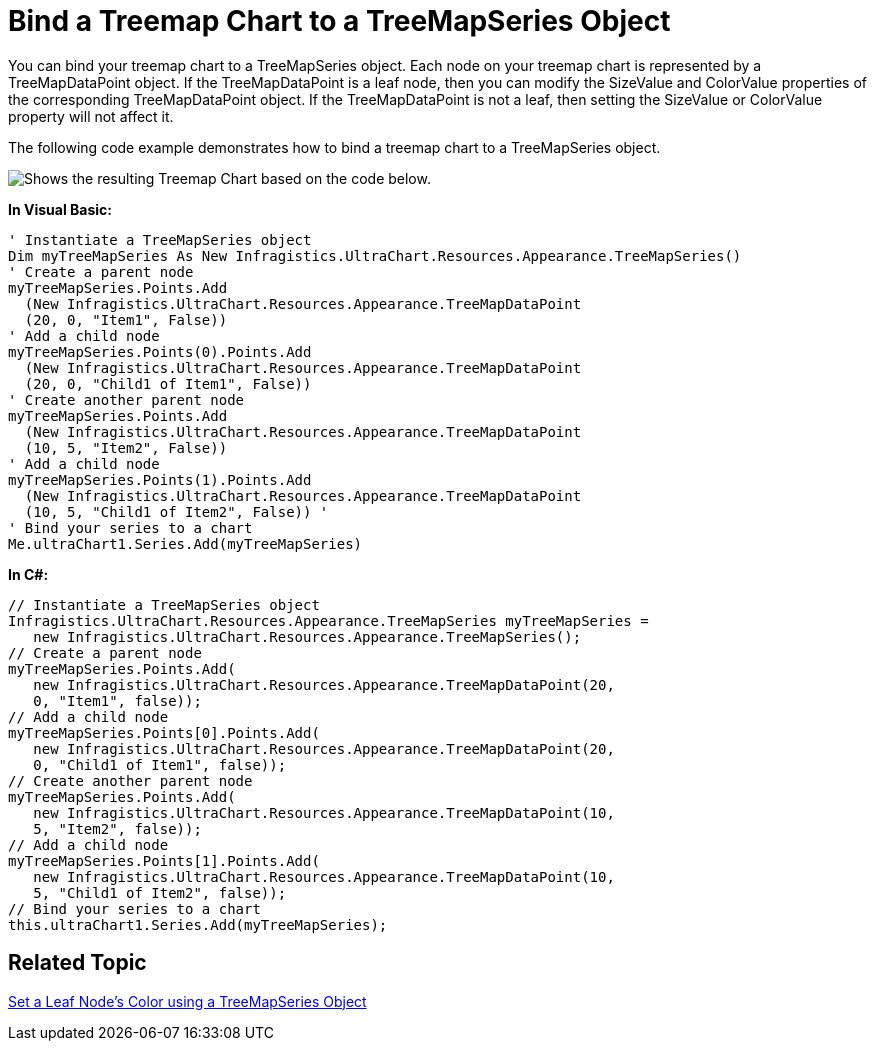 ﻿////

|metadata|
{
    "name": "chart-bind-a-treemap-chart-to-a-treemapseries-object",
    "controlName": ["{WawChartName}"],
    "tags": [],
    "guid": "{76C53BCF-5427-403F-86DC-DC179C447349}",  
    "buildFlags": [],
    "createdOn": "0001-01-01T00:00:00Z"
}
|metadata|
////

= Bind a Treemap Chart to a TreeMapSeries Object

You can bind your treemap chart to a TreeMapSeries object. Each node on your treemap chart is represented by a TreeMapDataPoint object. If the TreeMapDataPoint is a leaf node, then you can modify the SizeValue and ColorValue properties of the corresponding TreeMapDataPoint object. If the TreeMapDataPoint is not a leaf, then setting the SizeValue or ColorValue property will not affect it.

The following code example demonstrates how to bind a treemap chart to a TreeMapSeries object.

image::images\Chart_Binding_Treemap_Chart_to_a_TreeMapSeries_Object_01.png[Shows the resulting Treemap Chart based on the code below.]

*In Visual Basic:*

----
' Instantiate a TreeMapSeries object 
Dim myTreeMapSeries As New Infragistics.UltraChart.Resources.Appearance.TreeMapSeries()
' Create a parent node
myTreeMapSeries.Points.Add
  (New Infragistics.UltraChart.Resources.Appearance.TreeMapDataPoint
  (20, 0, "Item1", False))
' Add a child node 
myTreeMapSeries.Points(0).Points.Add
  (New Infragistics.UltraChart.Resources.Appearance.TreeMapDataPoint
  (20, 0, "Child1 of Item1", False))
' Create another parent node 
myTreeMapSeries.Points.Add
  (New Infragistics.UltraChart.Resources.Appearance.TreeMapDataPoint
  (10, 5, "Item2", False))
' Add a child node 
myTreeMapSeries.Points(1).Points.Add
  (New Infragistics.UltraChart.Resources.Appearance.TreeMapDataPoint
  (10, 5, "Child1 of Item2", False)) '
' Bind your series to a chart 
Me.ultraChart1.Series.Add(myTreeMapSeries)
----

*In C#:*

----
// Instantiate a TreeMapSeries object 
Infragistics.UltraChart.Resources.Appearance.TreeMapSeries myTreeMapSeries = 
   new Infragistics.UltraChart.Resources.Appearance.TreeMapSeries();
// Create a parent node 
myTreeMapSeries.Points.Add(
   new Infragistics.UltraChart.Resources.Appearance.TreeMapDataPoint(20,  
   0, "Item1", false));
// Add a child node   
myTreeMapSeries.Points[0].Points.Add(
   new Infragistics.UltraChart.Resources.Appearance.TreeMapDataPoint(20, 
   0, "Child1 of Item1", false));
// Create another parent node 
myTreeMapSeries.Points.Add(
   new Infragistics.UltraChart.Resources.Appearance.TreeMapDataPoint(10, 
   5, "Item2", false));
// Add a child node 
myTreeMapSeries.Points[1].Points.Add(
   new Infragistics.UltraChart.Resources.Appearance.TreeMapDataPoint(10, 
   5, "Child1 of Item2", false));
// Bind your series to a chart 
this.ultraChart1.Series.Add(myTreeMapSeries);
----

== Related Topic

link:chart-set-a-leaf-nodes-color-using-a-treemapseries-object.html[Set a Leaf Node's Color using a TreeMapSeries Object]
